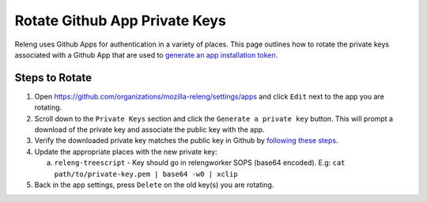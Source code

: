 Rotate Github App Private Keys
==============================

Releng uses Github Apps for authentication in a variety of places. This page
outlines how to rotate the private keys associated with a Github App that are
used to `generate an app installation token`_.

Steps to Rotate
---------------

1. Open https://github.com/organizations/mozilla-releng/settings/apps and click
   ``Edit`` next to the app you are rotating.
2. Scroll down to the ``Private Keys`` section and click the ``Generate a
   private key`` button. This will prompt a download of the private key and
   associate the public key with the app.
3. Verify the downloaded private key matches the public key in Github by
   `following these steps`_.
4. Update the appropriate places with the new private key:

   a. ``releng-treescript`` - Key should go in relengworker SOPS (base64 encoded). E.g:
      ``cat path/to/private-key.pem | base64 -w0 | xclip``
5. Back in the app settings, press ``Delete`` on the old key(s) you are rotating.

.. _generate an app installation token: https://docs.github.com/en/apps/creating-github-apps/authenticating-with-a-github-app/generating-an-installation-access-token-for-a-github-app
.. _following these steps: https://docs.github.com/en/apps/creating-github-apps/authenticating-with-a-github-app/managing-private-keys-for-github-apps#verifying-private-keys
